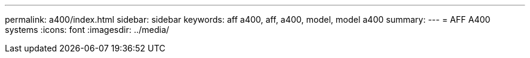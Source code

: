 ---
permalink: a400/index.html
sidebar: sidebar
keywords: aff a400, aff, a400, model, model a400
summary: 
---
= AFF A400 systems
:icons: font
:imagesdir: ../media/
